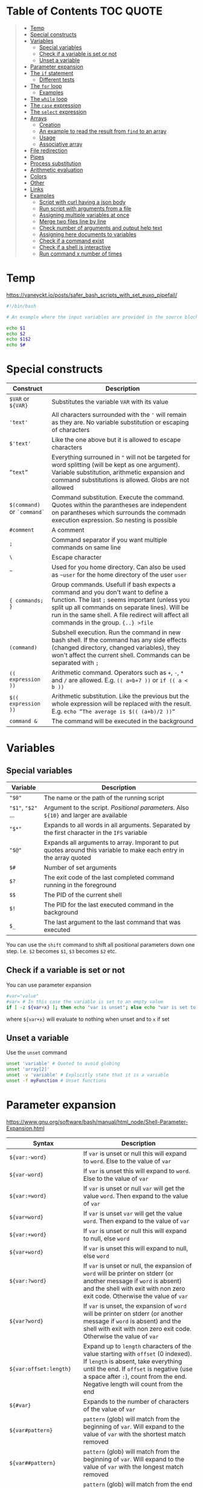 * Table of Contents :TOC:QUOTE:
#+BEGIN_QUOTE
- [[#temp][Temp]]
- [[#special-constructs][Special constructs]]
- [[#variables][Variables]]
  - [[#special-variables][Special variables]]
  - [[#check-if-a-variable-is-set-or-not][Check if a variable is set or not]]
  - [[#unset-a-variable][Unset a variable]]
- [[#parameter-expansion][Parameter expansion]]
- [[#the-if-statement][The ~if~ statement]]
  - [[#different-tests][Different tests]]
- [[#the-for-loop][The ~for~ loop]]
  - [[#examples][Examples]]
- [[#the-while-loop][The ~while~ loop]]
- [[#the-case-expression][The ~case~ expression]]
- [[#the-select-expression][The ~select~ expression]]
- [[#arrays][Arrays]]
  - [[#creation][Creation]]
  - [[#an-example-to-read-the-result-from-find-to-an-array][An example to read the result from ~find~ to an array]]
  - [[#usage][Usage]]
  - [[#associative-array][Associative array]]
- [[#file-redirection][File redirection]]
- [[#pipes][Pipes]]
- [[#process-substitution][Process substitution]]
- [[#arithmetic-evaluation][Arithmetic evaluation]]
- [[#colors][Colors]]
- [[#other][Other]]
- [[#links][Links]]
- [[#examples-1][Examples]]
  - [[#script-with-curl-having-a-json-body][Script with curl having a json body]]
  - [[#run-script-with-arguments-from-a-file][Run script with arguments from a file]]
  - [[#assigning-multiple-variables-at-once][Assigning multiple variables at once]]
  - [[#merge-two-files-line-by-line][Merge two files line by line]]
  - [[#check-number-of-arguments-and-output-help-text][Check number of arguments and output help text]]
  - [[#assigning-here-documents-to-variables][Assigning here documents to variables]]
  - [[#check-if-a-command-exist][Check if a command exist]]
  - [[#check-if-a-shell-is-interactive][Check if a shell is interactive]]
  - [[#run-command-x-number-of-times][Run command x number of times]]
#+END_QUOTE

* Temp

https://vaneyckt.io/posts/safer_bash_scripts_with_set_euxo_pipefail/

#+BEGIN_SRC bash :results output :shebang "#!/bin/bash\nset bon jour"
#!/bin/bash

# An example where the input variables are provided in the source block header

echo $1
echo $2
echo $1$2
echo $#
#+END_SRC

* Special constructs

| Construct                   | Description                                                                                                                                                                                                                                                                      |
|-----------------------------+----------------------------------------------------------------------------------------------------------------------------------------------------------------------------------------------------------------------------------------------------------------------------------|
| ~$VAR~ or ~${VAR}~          | Substitutes the variable ~VAR~ with its value                                                                                                                                                                                                                                    |
| ~'text'~                    | All characters surrounded with the ~'~ will remain as they are. No variable substitution or escaping of characters                                                                                                                                                               |
| ~$'text'~                   | Like the one above but it is allowed to escape characters                                                                                                                                                                                                                        |
| ~”text”~                    | Everything surrouned in ~"~ will not be targeted for word splitting (will be kept as one argument). Variable substitution, arithmetic expansion and command substitutions is allowed. Globs are not allowed                                                                      |
| ~$(command)~ or ~`command`~ | Command substitution. Execute the command. Quotes within the parantheses are independent on parantheses which surrounds the commadn execution expression. So nesting is possible                                                                                                 |
| ~#comment~                  | A comment                                                                                                                                                                                                                                                                        |
| ~;~                         | Command separator if you want multiple commands on same line                                                                                                                                                                                                                     |
| ~\~                         | Escape character                                                                                                                                                                                                                                                                 |
| ~~~                         | Used for you home directory. Can also be used as ~~user~ for the home directory of the user ~user~                                                                                                                                                                               |
| ~{ commands; }~             | Group commands. Usefull if bash expects a command and you don't want to define a function. The last ~;~ seems important (unless you split up all commands on separate lines). Will be run in the same shell. A file redirect will affect all commands in the group. ~{..} >file~ |
| ~(command)~                 | Subshell execution. Run the command in new bash shell. If the command has any side effects (changed directory, changed variables), they won't affect the current shell. Commands can be separated with ~;~                                                                       |
| ~(( expression ))~          | Arithmetic command. Operators such as ~+~, ~-~, ~*~ and ~/~ are allowed. E.g. ~(( a=b+7 ))~ or ~if (( a < b ))~                                                                                                                                                                  |
| ~$(( expression ))~         | Arithmetic substitution. Like the previous but the whole expression will be replaced with the result. E.g. ~echo ”The average is $(( (a+b)/2 ))”~                                                                                                                                |
| ~command &~                 | The command will be executed in the background                                                                                                                                                                                                                                   |

* Variables
** Special variables

| Variable           | Description                                                                                                        |
|--------------------+--------------------------------------------------------------------------------------------------------------------|
| ~"$0"~             | The name or the path of the running script                                                                         |
| ~"$1"~, ~"$2"~ ... | Argument to the script. /Positional parameters/. Also ~${10}~ and larger are available                             |
| ~"$*"~             | Expands to all words in all arguments. Separated by the first character in the ~IFS~ variable                      |
| ~"$@"~             | Expands all arguments to array. Imporant to put quotes around this variable to make each entry in the array quoted |
| ~$#~               | Number of set arguments                                                                                            |
| ~$?~               | The exit code of the last completed command running in the foreground                                              |
| ~$$~               | The PID of the current shell                                                                                       |
| ~$!~               | The PID for the last executed command in the background                                                            |
| ~$_~               | The last argument to the last command that was executed                                                            |

You can use the ~shift~ command to shift all positional parameters down one
step. I.e. ~$2~ becomes ~$1~, ~$3~ becomes ~$2~ etc.

** Check if a variable is set or not

You can use parameter expansion

#+BEGIN_SRC bash :results output
#var="value"
#var= # In this case the variable is set to an empty value
if [ -z ${var+x} ]; then echo "var is unset"; else echo "var is set to '$var'"; fi
#+END_SRC

where ~${var+x}~ will evaluate to nothing when unset and to ~x~ if set

** Unset a variable

Use the ~unset~ command

#+BEGIN_SRC bash :results output
unset 'variable' # Quoted to avoid globing
unset 'array[2]'
unset -v 'variable' # Explicitly state that it is a variable
unset -f myFunction # Unset functions
#+END_SRC

* Parameter expansion

[[https://www.gnu.org/software/bash/manual/html_node/Shell-Parameter-Expansion.html]]

| Syntax                   | Description                                                                                                                                                                                                                                          |
|--------------------------+------------------------------------------------------------------------------------------------------------------------------------------------------------------------------------------------------------------------------------------------------|
| ~${var:-word}~           | If ~var~ is unset or null this will expand to ~word~. Else to the value of ~var~                                                                                                                                                                     |
| ~${var-word}~            | If ~var~ is unset this will expand to ~word~. Else to the value of ~var~                                                                                                                                                                             |
| ~${var:=word}~           | If ~var~ is unset or null ~var~ will get the value ~word~. Then expand to the value of ~var~                                                                                                                                                         |
| ~${var=word}~            | If ~var~ is unset ~var~ will get the value ~word~. Then expand to the value of ~var~                                                                                                                                                                 |
| ~${var:+word}~           | If ~var~ is unset or null this will expand to null, else ~word~                                                                                                                                                                                      |
| ~${var+word}~            | If ~var~ is unset this will expand to null, else ~word~                                                                                                                                                                                              |
| ~${var:?word}~           | If ~var~ is unset or null, the expansion of ~word~ will be printer on stderr (or another message if ~word~ is absent) and the shell with exit with non zero exit code. Otherwise the value of ~var~                                                  |
| ~${var?word}~            | If ~var~ is unset, the expansion of ~word~ will be printer on stderr (or another message if ~word~ is absent) and the shell with exit with non zero exit code. Otherwise the value of ~var~                                                          |
| ~${var:offset:length}~   | Expand up to ~length~ characters of the value starting with ~offset~ (0 indexed). If ~length~ is absent, take everything until the end. If ~offset~ is negative (use a space after ~:~), count from the end. Negative length will count from the end |
| ~${#var}~                | Expands to the number of characters of the value of ~var~                                                                                                                                                                                            |
| ~${var#pattern}~         | ~pattern~ (glob) will match from the beginning of ~var~. Will expand to the value of ~var~ with the shortest match removed                                                                                                                           |
| ~${var##pattern}~        | ~pattern~ (glob) will match from the beginning of ~var~. Will expand to the value of ~var~ with the longest match removed                                                                                                                            |
| ~${var%pattern}~         | ~pattern~ (glob) will match from the end of ~var~. Will expand to the value of ~var~ with the shortest match removed                                                                                                                                 |
| ~${var%%pattern}~        | ~pattern~ (glob) will match from the end of ~var~. Will expand to the value of ~var~ with the longest match removed                                                                                                                                  |
| ~${var/pattern/string}~  | The first occurence of ~pattern~ (glob) in the value of ~var~ will be replaced with string                                                                                                                                                           |
| ~${var//pattern/string}~ | All occurences of ~pattern~ (glob) in the value of ~var~ will be replaced with string                                                                                                                                                                |

#+BEGIN_SRC bash :results output
#!/bin/bash

var="a/b/c/d"
echo "${#var}"
echo "${var#*/}"
echo "${var##*/}"
echo "${var%/*}"
echo "${var%%/*}"
echo "${var/\//|}"
echo "${var//\//|}"

echo "${var2:-${var#*/}}" # Looks like we can nest

string=01234567890abcdefgh
echo ${string: -7}
echo ${string: -7:-2}
#+END_SRC

* The ~if~ statement

The basic form

#+BEGIN_SRC bash :results output
if test # Or a command
then
  # Code here
fi
#+END_SRC

or with ~else~ statements. E.g.

#+BEGIN_SRC bash :results output
if test # Or a command
then
  # Code here
elif test2
then
  # Code here
else
  # Code here
fi
#+END_SRC

** Different tests

See ~man test~ for more information. The spaces between the brackets and the
command is important since ~[~ is the ~test~ command

*** Files tests

| Expression            | Description                                |
|-----------------------+--------------------------------------------|
| ~[ -e file ]~         | True if ~file~ exists                      |
| ~[ -f file ]~         | True if ~file~ is a file (not a directory) |
| ~[ -d file ]~         | True if ~file~ is a directory              |
| ~[ -h file ]~         | True if ~file~ is a symbolic link          |
| ~[ -s file ]~         | True if ~file~ exists and is not empty     |
| ~[ -r file ]~         | True if ~file~ is readable                 |
| ~[ -w file ]~         | True if ~file~ is writable                 |
| ~[ -x file ]~         | True if ~file~ is executable               |
| ~[ -O file ]~         | True if ~file~ is owned by you             |
| ~[ -G file ]~         | True if ~file~ is owned by your group      |
| ~[ file1 -nt file2 ]~ | True if ~file1~ is newer than ~file2~      |
| ~[ file1 -ot file2 ]~ | True if ~file1~ is older than ~file2~      |

*** Numerical tests

| Expression      | Description                                |
|-----------------+--------------------------------------------|
| ~[ n1 -eq n2 ]~ | True if ~n1~ is equal to ~n2~              |
| ~[ n1 -ne n2 ]~ | True if ~n1~ is not equal to ~n2~          |
| ~[ n1 -lt n2 ]~ | True if ~n1~ less than ~n2~                |
| ~[ n1 -gt n2 ]~ | True if ~n1~ greater than ~n2~             |
| ~[ n1 -le n2 ]~ | True if ~n1~ less than or equal to ~n2~    |
| ~[ n1 -ge n2 ]~ | True if ~n1~ greater than or equal to ~n2~ |

*** String test

| Expression         | Description                               |
|--------------------+-------------------------------------------|
| ~[ str ]~          | True if ~str~ is not empty                |
| ~[ str1 = str2 ]~  | True if ~str1~ is equal to ~str2~         |
| ~[ str1 != str2 ]~ | True if ~str1~ is not equal to ~str2~     |
| ~[ -n str ]~       | True if ~str~ is longer than 0 characters |
| ~[ -z str ]~       | True if ~str~ is 0 characters long        |
| ~str1 < str2~      | String comparision                        |
| ~str1 > str2~      | String comparision                        |

When using ~[[~ instead of ~[~ you can use ~=~ or ~==~ to compare word with a
glob expression (the glob expression need to be on the right hand side).
Remember that if you surround the glob expression with quotes it can't be
treated like a glob. You can also compare a string with a regex with the ~=~~
operator like

#+BEGIN_SRC bash :results output
STRING =~ REGEX
#+END_SRC

#+BEGIN_SRC bash :results output
#!/bin/bash

filename="somefile.jpg"
if [[ $filename = *.jpg ]]; then
  echo "$filename is a jpeg"
else
  echo "$filename is not a jpeg"
fi
#+END_SRC

*** Boolean tests

| Expression                   | Description                                                                                                               |
|------------------------------+---------------------------------------------------------------------------------------------------------------------------|
| ~! EXPRESSION~               | True if ~EXPRESSION~ is false                                                                                             |
| ~EXPRESSION1 -o EXPRESSION2~ | Logical /or/. Both ~EXPRESSION1~ and ~EXPRESSION2~ will always be evaluated (no lazy evaluation)                          |
| ~EXPRESSION1 -a EXPRESSION2~ | Logical /and/. Both ~EXPRESSION1~ and ~EXPRESSION2~ will always be evaluated (no lazy evaluation). Has priority over ~-o~ |

The following will only work when we surround a test expression with ~[[~
instead of ~[~

| Expression                   | Description                                                                                                   |
|------------------------------+---------------------------------------------------------------------------------------------------------------|
| ~EXPRESSION1 ¦¦ EXPRESSION2~ | Like ~-o~ but ~EXPRESSION2~ will not be evaluated if ~EXPRESSION1~ evaluates to true                          |
| ~EXPRESSION1 && EXPRESSION2~ | Like ~-a~ but ~EXPRESSION2~ will not be evaluated if ~EXPRESSION1~ evaluates to false. Has priority over ~¦¦~ |
| ~( EXPRESSION )~             | To change priority. The spaces around the parantheses are important                                          |

*** Examples

#+BEGIN_SRC bash :results output
#!/bin/bash

test -e /etc/X11/xorg.conf && echo 'Your Xorg is configured!'
test -n "$HOME" && echo 'Your homedir is set!'
[[ boar != bear ]] && echo "Boars aren't bears."
[[ boar != b?ar ]] && echo "Boars don't look like bears."
[[ $DISPLAY ]] && echo "Your DISPLAY variable is not empty, you probably have Xorg running."
# The line below is commented out since the final result of that one is failing which gives problems for org mode
#[[ ! $DISPLAY ]] && echo "Your DISPLAY variable is not not empty, you probably don't have Xorg running."
#+END_SRC

#+BEGIN_SRC bash :results output
#!/bin/bash
# Program for moving files to a private garbage bucket.
# The garbage bucket is located to the hidden directory .garbage
# in the home directory
# Command: throw filename
if [[ "$#" -ne 1 ]]
  then
    echo "The command $0 should have only one argument, the file"
    echo "that should be deleted"
    exit 1
fi
echo "You have asked for moving the file $1 to the garbage bucket."
echo -n "Should the file be moved (yes/YES)? "
read answer
if [[ "$answer" = "yes" -o $answer = "YES" ]]
  then
    echo "The file has been moved to the garbage bucket"
    mv -f "$1" ~/.garbage
  else
    echo "The file is not moved to the garbage bucket"
fi
#+END_SRC

* The ~for~ loop

Comes in two forms. Like a for each loop:

#+BEGIN_SRC bash :results output
for variable in argument_list
do
  commands
done
#+END_SRC

And a more ~c~ like for loop with a start expression, test expression and next
step expression

#+BEGIN_SRC bash :results output
for ((expression1, expression2, expression3)) #Som i c
do
  commands
done
#+END_SRC

** Examples

#+BEGIN_SRC bash :results output
#!/bin/bash

echo "Linux distributions:"
for distro in mandrake redhat suse debian caldera
do
  echo "$distro"
done
echo "**** Finished *****"
#+END_SRC

#+BEGIN_SRC bash :results output
#!/bin/bash
for filename in `ls` # A glob or brace expression would fit better here
do
  if [ -d "$filename" ]
  then
    echo "Directory: $filename"
  fi
done
#+END_SRC

#+BEGIN_SRC bash :results output
for (( i=10; i > 0; i-- ))
do
  echo "$i empty cans of beer."
done
#+END_SRC

Which could be written as

#+BEGIN_SRC bash :results output
for i in {10..1}
do
  echo "$i empty cans of beer."
done
#+END_SRC

We can also read from a file

#+BEGIN_SRC bash :results output
for var in {a..c}; do
  read -r "$var"
done < <(echo -n 'cat
mouse
dog')
echo "$b"
echo "$c"
#+END_SRC

* The ~while~ loop

The basic form

#+BEGIN_SRC bash :results output
while test # Or a command
do
  # code here
done
#+END_SRC

The keywords ~continue~ and ~break~ both exist for both the ~for~ loop and the
~while~ loop. There is also an ~until~ loop which works exactly like the ~while~
loop but which negates the test result

* The ~case~ expression

An example

#+BEGIN_SRC bash :results output
#!/bin/bash

echo $LANG

case $LANG in
  en*) echo 'Hello!' ;;
  fr*) echo 'Salut!' ;;
  de*) echo 'Guten Tag!' ;;
  nl*) echo 'Hallo!' ;;
  it*) echo 'Ciao!' ;;
  es*) echo 'Hola!' ;;
  C|POSIX) echo 'hello world' ;;
  *)   echo 'I do not speak your language.' ;;
esac
#+END_SRC

Each choice consists of a pattern (or a ~|~ separated list of patterns), a
closing parenthesis, the code that is to be executed and two semicolons that
denotes the ~break~. The code and ~;;~ can be written on multiple lines. It
looks like the ~;;~ needs to be there for each line and that bash doesn't
support fall through.

The example above on multiple lines (removed some options to shorten the code):

#+BEGIN_SRC bash :results output
#!/bin/bash

echo $LANG

case $LANG in
  en*)
    echo 'Hello!'
    ;;
  fr*)
    echo 'Salut!'
    ;;
  C|POSIX)
    echo 'hello world'
    ;;
  *)
    echo 'I do not speak your language.'
    ;;
esac
#+END_SRC

* The ~select~ expression

An example (needs to be run as a script as it depends on input from the user)

#+BEGIN_SRC bash
#/bin/bash

echo "Which of these does not belong in the group?"
select choice in Apples Pears Crisps Lemons Kiwis
do
  if [[ $choice = Crisps ]]
  then
    echo "Correct!  Crisps are not fruit."
    break
  fi
  echo "Errr... no.  Try again."
done
#+END_SRC

The program above wil present the user with a list of all the alternatives
associated with a number. The variable (in this case ~choice~) will be set to
the value the user picked (or empty if the answer was not valid). The menu will
be deplayed until ~break~ is called

* Arrays

Arrays indices starts at 0 in bash

** Creation

#+BEGIN_SRC bash :results output
names=("Bob" "Peter" "$USER" "Big Bad John") # Fixed size
( IFS=,; echo "Today's contestants are: ${names[*]}" ) # Run in a subshell so IFS is not updated for rest of program
#+END_SRC

#+BEGIN_SRC bash :results output
names=([0]="Bob" [1]="Peter" [20]="$USER" [21]="Big Bad John")
( IFS=,; echo "Today's contestants are: ${names[*]}" )
#+END_SRC

#+BEGIN_SRC bash :results output
names[0]="Bob"
names[3]="$USER"
( IFS=,; echo "Today's contestants are: ${names[*]}" )
#+END_SRC

#+BEGIN_SRC bash :results output
files=($HOME/*) # Globs are permitted
( IFS=,; echo "Files in home dir are: ${files[*]}" )
#+END_SRC

#+BEGIN_SRC bash :results output
files=($(ls "$HOME")) # Not the recommended way since spaces in names may make thing difficult
( IFS=,; echo "Files in home dir are: ${files[*]}" )
#+END_SRC

#+BEGIN_SRC bash :results output
names=("Bob" "Peter" "$USER" "Big Bad John") # Fixed size
#names_copy=$names # Will only set the first element
names_copy=("${names[@]}")
( IFS=,; echo "Today's contestants are: ${names_copy[*]}" )
#+END_SRC

** An example to read the result from ~find~ to an array

~+=()~ will add one or more elements to the end of the array

#+BEGIN_SRC bash :results output
files=()
while read -r -d $'\0'; do # If you don't want to use null you can use $'\n' for newline and $'\t' for tab.. 
    files+=("$REPLY") # If you provide no variable to read the result will be put in REPLY
done < <(find $HOME -print0) # < for file redirection and <(..) for process substitution

echo "${files[0]}"
echo "${files[1]}"
#+END_SRC

If the ~read~ command find ~EOF~ it will put the result in the variable but will
also set an error code in the exit code variable, ~$?~.

** Usage

#+BEGIN_SRC bash :results output
names=("Bob" "Peter" "$USER" "Big Bad John")
echo "With quotes"
for name in "${names[@]}"; do # Quoting is important or it will treat spaces as element separators
  echo "$name"
done
echo
echo "Without quotes"
for name in ${names[@]}; do
  echo "$name"
done
#+END_SRC

The ~"${array[@]}"~ expansion can also be used at other occurences e.g. when you
want to treat them as a list of arguments

#+BEGIN_SRC
cp "${myfiles[@]}" /backups/
#+END_SRC

~”${array[*]}”~ is only usable when printing a string. The elements will be
separated by a space or the first characted in the ~IFS~ variable.

#+BEGIN_SRC bash :results output
names=("Bob" "Peter" "$USER" "Big Bad John")
( IFS=,; echo "Today's contestants are: ${names[*]}" )
#+END_SRC

You can refer to a specific variable given an index. The ~[..]~ part is
automatically an arithmetic context (so you can perform arithmetic operations
without ~$((..))~)

#+BEGIN_SRC bash :results output
indexedArray=( "one" "two" )
index=0
echo "${indexedArray[$index]}"
# In a arithmetic context you don't have to put a $ before the variable name
echo "${indexedArray[index]}"
echo "${indexedArray[index + 1]}"
#+END_SRC

The number of set elements in an array you get by ~${#array[@]}~. It also works
on sparse lists

#+BEGIN_SRC bash :results output
names0=("Bob" "Peter" "$USER" "Big Bad John") # Fixed size
names1=([0]="Bob" [1]="Peter" [20]="$USER" [21]="Big Bad John")
echo "${#names0[@]}"
echo "${#names1[@]}"
#+END_SRC

~printf~ is a handy way to print an array.

#+BEGIN_SRC bash :results output
names=("Bob" "Peter" "$USER" "Big Bad John")
printf "%s\0" "${names[@]}" # In this case it is null separated
#+END_SRC

** Associative array

Behaves like a map and is an array that is not indexed by numbers

#+BEGIN_SRC bash :results output
declare -A names
names=(
  ["one"]="Bob"
  ["two"]="Peter"
  ["three"]="$USER"
  ["four"]="Big Bad John"
)
echo ${names["two"]}
echo ${#names[@]}
for key in "${!names[@]}"; do # The ! is used to get the key. Remove it and it will return all values instead
  echo "Key = $key"
  echo "Value = ${names[$key]}"
done
#+END_SRC

* File redirection

| Syntax            | Description                                             |
|-------------------+---------------------------------------------------------|
| ~command > file~  | stdout to ~file~                                        |
| ~command 1> file~ | Same as above                                           |
| ~command < file~  | The content of ~file~ the command is reading from stdin |
| ~command 0< file~ | Same as above                                           |
| ~command 2> file~ | stderr ro ~file~                                        |

If the file already exists it will be emptied, otherwise it will be created. You
can use ~>>~ or ~2>>~ if you want to append on the file instead. Remember that
you can redirect to ~/dev/null~ if you're not interested in the result. You can
also redirect the content from loops, i.e. all the commands inside the loop

#+BEGIN_SRC bash :results output
for homedir in /path/*
do
  rm "$homedir/secret"
done 2> /dev/null
#+END_SRC

If you want to redirect stdout and stderr to the same file you will have to use
~2>&1~. E.g.

#+BEGIN_SRC bash :results output
grep proud file 'not a file' > proud.log 2>&1
#+END_SRC

stderr will now point to where stdout is pointing. The order is important. If
you don't use this syntax both stderr and stdout will point to the beginning of
the file and will overwrite eachother. ~1>&2~ is also permitted.

* Pipes

Used to redirect one commands stdout to another commands stdin. Each command
will be executed in its own subshell, i.e. variables that you change or
initialize will not be available for the other commands.

#+BEGIN_SRC bash :results output
message=Test
echo 'Salut, le monde!' | read message
echo "The message is: $message"
echo 'Salut, le monde!' | { read message; echo "The message is: $message"; }
echo "The message is: $message"
#+END_SRC

The example above uses anonymous pipes. You can also use named pipes by creating
a fifo file with the ~mkfifo~ command. This file can be read by a process and
written to by another process. A read operation will block as long as there is
nothing to be read. Same for writes (i.e. it will block as long as nobody is
reading). A fifo file will not contain any information on it's own.

* Process substitution

~<(..)~ runs the command in the parentheses and puts the result in a temporary
named pipe (or something like it) which then the file will look in. Good to use
if a command expects a file but you want to hand it the output from a command.

So instead of running the following commands

#+BEGIN_SRC bash :results output
head -n 1 .dictionary > file1
tail -n 1 .dictionary > file2
diff -y file1 file2
rm file1 file2
#+END_SRC

You can run

#+BEGIN_SRC bash :results output
diff -y <(head -n 1 .dictionary) <(tail -n 1 .dictionary)
#+END_SRC

which will leave no traces of temporary files. If you put ~echo~ in front of the
command you can see what happens

#+BEGIN_SRC
$ echo diff -y <(head -n 1 .dictionary) <(tail -n 1 .dictionary)
diff -y /dev/fd/63 /dev/fd/62
#+END_SRC

~>(..)~ can be used when a file writes it output to a file but you want to pass
the output to a command. E.g.

#+BEGIN_SRC bash :results output
tar -cf >(ssh host tar xf -) .
#+END_SRC

* Arithmetic evaluation

With the ~let~ keyword you can evaluate arithmetic expressions

#+BEGIN_SRC bash :results output
let a=4+5 # if you also put quotes around the expression you are allowed to use spaces
echo $a
#+END_SRC

See ~help let~ for a list of operands

You can also use ~((..))~ which is equivalent with the ~let~ keyword but which
can also be used in e.g. ~if~ statement

#+BEGIN_SRC bash :results output
((a=(5+2)*3))
#or
if (($a == 21)); then echo 'Blackjack!'; fi
# We don't need the $ since we expect variables in arithmetic contexts
if ((a == 21)); then echo 'Blackjack!'; fi
#+END_SRC

Arithmetic substitution is also possible with ~$((..))~

#+BEGIN_SRC bash :results output
a=4
b=8
echo "There are $(($a * $b)) cells"
# or
echo "There are $((a * b)) cells"
#+END_SRC

A few C features is also available. The ternary operator

#+BEGIN_SRC bash :results output
a=-4
echo $a
((abs = (a >= 0) ? a : -a))
echo $abs
#+END_SRC

And in ~if~ statement, if the value is ~0~ it is treated as ~false~ and
everything else if ~true~

#+BEGIN_SRC bash :results output
flag=5
if ((flag)); then echo "uh oh, our flag is up"; fi
#+END_SRC

* Colors

#+BEGIN_SRC bash :results output
#!/bin/bash

for i in {0..255} ; do
    printf "\x1b[38;5;${i}mcolour${i}\n"
done
#+END_SRC

* Other

When you run a command in Bash, you have the option of specifying a temporary
environment change which only takes effect for the duration of that command.
This is done by putting ~VAR=value~ in front of the command. In the example
below I open a new shell for demonstration

#+BEGIN_SRC bash :results output
bash -c 'echo "x is set to \"$x\" and y is set to \"$y\""'
x="x-value" y="y-value" bash -c 'echo "x is set to \"$x\" and y is set to \"$y\""'
bash -c 'echo "x is set to \"$x\" and y is set to \"$y\""'
#+END_SRC

* Links

- [[http://www.gnu.org/software/bash/manual/bashref.html]]
- [[http://mywiki.wooledge.org/BashGuide]]
- [[https://wiki.bash-hackers.org/start]]
- [[http://www.grymoire.com/Unix/]]
- [[https://bash.cyberciti.biz/guide/Changing_bash_prompt]]
- [[https://www.cyberciti.biz/tips/howto-linux-unix-bash-shell-setup-prompt.html]]
- [[https://askubuntu.com/questions/466198/how-do-i-change-the-color-for-directories-with-ls-in-the-console]]

* Examples
** Script with curl having a json body

#+BEGIN_SRC bash :results output :shebang "#!/bin/bash\nset input1 input2"
#!/bin/bash

ARG1="$1"
ARG2="$2"

PAYLOAD=$(cat << END_HEREDOC
{
   "field1": "Fixed value",
   "field2": "$ARG1",
   "field3": "$ARG2",
}
END_HEREDOC
)

# The echo should be removed of course
echo curl -X POST --header 'Content-Type: content-type' -d "$PAYLOAD" 'http://host:port/path/to/call'
#+END_SRC

*** Build the payload given input

#+BEGIN_SRC bash :results output :shebang "#!/bin/bash\nset input1 input2"
#!/bin/bash

PREFIX=$(cat << END_HEREDOC
{
  "operations": [
END_HEREDOC
)

SUFFIX=$(cat << END_HEREDOC

  ]
}
END_HEREDOC
)

OPERATIONS=()

for param in "$@"
do

  IFS= read -r -d '' OPERATION << END_HEREDOC

    {
      "operation": {
        "variable": "$param"
      }
    }
END_HEREDOC

  OPERATIONS+=("${OPERATION:0:-1}") # To remove the trailing white space
done

OPERATIONS=$( IFS=, ; echo "${OPERATIONS[*]}") # Join all elements with at comma

PAYLOAD="${PREFIX}${OPERATIONS}${SUFFIX}"

echo "$PAYLOAD"
#+END_SRC

** Run script with arguments from a file

#+BEGIN_SRC bash :results output
while read p; do
  echo "$p" | sed -r 's/.*/"&"/'
done < <(echo -n "First
second
third")
#+END_SRC

The example above will not process the last row as there is no ~\n~ on that row.
To overcome this problem you can use the following code

#+BEGIN_SRC bash :results output
while read p || [[ -n "$p" ]]; do
  echo "$p" | sed -r 's/.*/"&"/'
done < <(echo -n 'First
second
  Line with leading and trailing spaces  
third')
#+END_SRC

Now we have a problem that leading and trailing whitespaces are removed. This is
fixed by setting ~IFS~ to an empty string.

#+BEGIN_SRC bash :results output
while IFS="" read p || [[ -n "$p" ]]; do
  echo "$p" | sed -r 's/.*/"&"/'
done < <(echo -n 'First
second
  Line with leading \and trailing spaces  
third')
#+END_SRC

Now the ~\~ on the third line is escaped. Add the ~-r~ option to ~read~ so
backslashes doesn't act as escape charactes

#+BEGIN_SRC bash :results output
while IFS="" read -r p || [[ -n "$p" ]]; do
  echo "$p" | sed -r 's/.*/"&"/'
done < <(echo -n 'First
second
  Line with leading \and trailing spaces  
third')
#+END_SRC

Below is an example where we read 3 lines at a time and put each row in the
array variable ~ary~. I also added a helper function just so we can see what
each argument looks like. The newline character is not part of the variable
and all leading and trailing whitespaces are where they are supposed to be.
Also no characters are escaped. It will also read as many lines as possible
even if there is not enough to fill the wanted numbers of lines

#+BEGIN_SRC bash :results output
myfunc () {
  echo $#
  for var in "$@"
  do
    echo -n "\"$var\","
  done
  echo
}

while mapfile -t -n 3 ary && ((${#ary[@]})); do
  myfunc "${ary[@]}"
  printf '%s\n' "${ary[@]}"
  printf -- '--- SNIP ---\n'
done < <(echo -n 'First
second
  Line with leading \and trailing spaces  
third')
#+END_SRC

** Assigning multiple variables at once

Can be useful when using ~sed~ but here is a minimal example

#+BEGIN_SRC bash :results output
read VAR1 VAR2 <<< "  One   Two    Three  "

echo "$VAR1"
echo "$VAR2"
#+END_SRC

~read~ won't read from a pipe (or possibly the result is lost because the pipe
creates a subshell).

As you will notice from the example above all the text that doesn't get placed
in its own variable will be placed in the last variable

If you want to change the separator you can update the ~IFS~ variable.

#+BEGIN_SRC bash :results output
IFS=':' read VAR1 VAR2 <<< "  One    Two:   Three   Four"

echo "$VAR1"
echo "$VAR2"
#+END_SRC

Read the result from ~sed~ into multiple variables. Good when you want to run a
script multiple times and the data is read from a file

#+BEGIN_SRC bash :results output
while IFS="" read -r p || [[ -n "$p" ]]; do
  IFS=':' read var1 var2 var3 var4 rest < <(echo "$p" | sed -rn 's/^"([^"]*)" "([^"]*)" "([^"]*)" "([^"]*)"/\1:\2:\3:\4/p')
  echo "var1 = '$var1'"
  echo "var2 = '$var2'"
  echo "var3 = '$var3'"
  echo "var4 = '$var4'"
  echo "rest = '$rest'"
  echo "---"
done < <(echo -n '" Field 1" "Field 2 " "Field   3" "Field 4"
"Field 5" "Field 6" "Field 7" "Field 8"')
#+END_SRC

** Merge two files line by line

The following command will merge ~file1~ and ~file2~ line by line. If one file
is longer than the other the shorter will just be "extended" with empty lines

#+BEGIN_SRC bash
paste file1 file2 > resulting_file
#+END_SRC

The ~-d~ option will let you change character that is used between the merged
lines

#+BEGIN_SRC bash :results output
paste -d ' ' \
<(echo -n 'Line 11
Line 12
Line 13') \
<(echo -n 'Line 21
Line 22
Line 23
Line 24')
#+END_SRC

** Check number of arguments and output help text

If the script wasn't provided exactly one argument the help text will be printed
to ~stderr~

#+BEGIN_SRC bash :results output
if [[ "$#" -ne 1 ]]
  then
    cat 1>&2 << END_HEREDOC
Description

Usage:
  script <param1> <param2>
END_HEREDOC
    exit 1
fi
#+END_SRC

** Assigning here documents to variables

The following code is very inefficient and will affect performance if you run it
in e.g. a loop (guess because it needs to run ~cat~ multiple times)

#+BEGIN_SRC bash :results output
MYVAR="Row 3"

VAR=$(cat << END_HEREDOC
Row 1
Row 2
${MYVAR}
Row 4
END_HEREDOC
)
echo "$VAR"
#+END_SRC

A much more efficient alternative is

#+BEGIN_SRC bash :results output
MYVAR="Row 3"

read -r -d '' VAR << END_HEREDOC
Row 1
Row 2
${MYVAR}
Row 4
END_HEREDOC

echo "$VAR"
#+END_SRC

** Check if a command exist

[[https://unix.stackexchange.com/questions/85249/why-not-use-which-what-to-use-then/85250#85250][Source]]

#+BEGIN_SRC bash :results output
given_command='ls'
#given_command='non-existing-command'

if command -v "$given_command" > /dev/null 2>&1; then
  echo "$given_command" is available
else
  echo "$given_command" is not available
fi
#+END_SRC

** Check if a shell is interactive

We can just examine if the ~PS1~ variable is set or not. [[https://www.gnu.org/software/bash/manual/html_node/Is-this-Shell-Interactive_003f.html][Source]]

#+BEGIN_SRC bash :results output
if [ -z "$PS1" ]; then
        echo This shell is not interactive
else
        echo This shell is interactive
fi
#+END_SRC

** Run command x number of times

#+BEGIN_SRC bash :results output
for i in {1..10}; do echo iteration $i; done
#+END_SRC

If you want to put the result in a file

#+BEGIN_SRC bash :results output
for i in {1..10}; do echo iteration $i; done > file.txt
#+END_SRC

*** With a ~while~ loop

#+BEGIN_SRC bash :results output
END=5
i=$END
while [ $i -gt 0 ];
do
  echo iteration $i
  i=$(($i-1))
done
#+END_SRC
